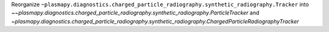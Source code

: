 Reorganize ``~plasmapy.diagnostics.charged_particle_radiography.synthetic_radiography.Tracker`` into `~~plasmapy.diagnostics.charged_particle_radiography.synthetic_radiography.ParticleTracker` and `~plasmapy.diagnostics.charged_particle_radiography.synthetic_radiography.ChargedParticleRadiographyTracker`
